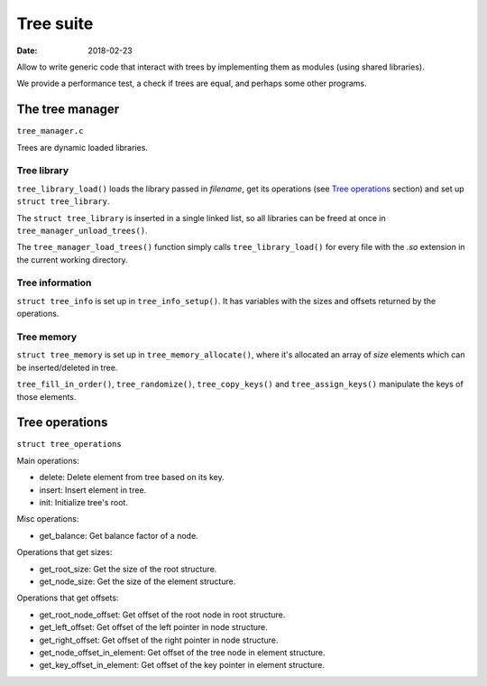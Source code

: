 ==========
Tree suite
==========

:Date: 2018-02-23

Allow to write generic code that interact with trees by
implementing them as modules (using shared libraries).

We provide a performance test, a check if trees are equal,
and perhaps some other programs.


The tree manager
================

``tree_manager.c``

Trees are dynamic loaded libraries.


Tree library
------------

``tree_library_load()`` loads the library passed in
*filename*, get its operations (see `Tree operations`_
section) and set up ``struct tree_library``.

The ``struct tree_library`` is inserted in a single linked
list, so all libraries can be freed at once in
``tree_manager_unload_trees()``.

The ``tree_manager_load_trees()`` function simply calls
``tree_library_load()`` for every file with the *.so*
extension in the current working directory.


Tree information
----------------

``struct tree_info`` is set up in ``tree_info_setup()``. It
has variables with the sizes and offsets returned by the
operations.


Tree memory
-----------

``struct tree_memory`` is set up in ``tree_memory_allocate()``,
where it's allocated an array of *size* elements which can be
inserted/deleted in tree.

``tree_fill_in_order()``, ``tree_randomize()``,
``tree_copy_keys()`` and ``tree_assign_keys()`` manipulate
the keys of those elements.


Tree operations
===============

``struct tree_operations``

Main operations:

* delete: Delete element from tree based on its key.
* insert: Insert element in tree.
* init: Initialize tree's root.

Misc operations:

* get_balance: Get balance factor of a node.

Operations that get sizes:

* get_root_size: Get the size of the root structure.
* get_node_size: Get the size of the element structure.

Operations that get offsets:

* get_root_node_offset: Get offset of the root node in root
  structure.
* get_left_offset: Get offset of the left pointer in node
  structure.
* get_right_offset: Get offset of the right pointer in node
  structure.
* get_node_offset_in_element: Get offset of the tree node in
  element structure.
* get_key_offset_in_element: Get offset of the key pointer in
  element structure.
